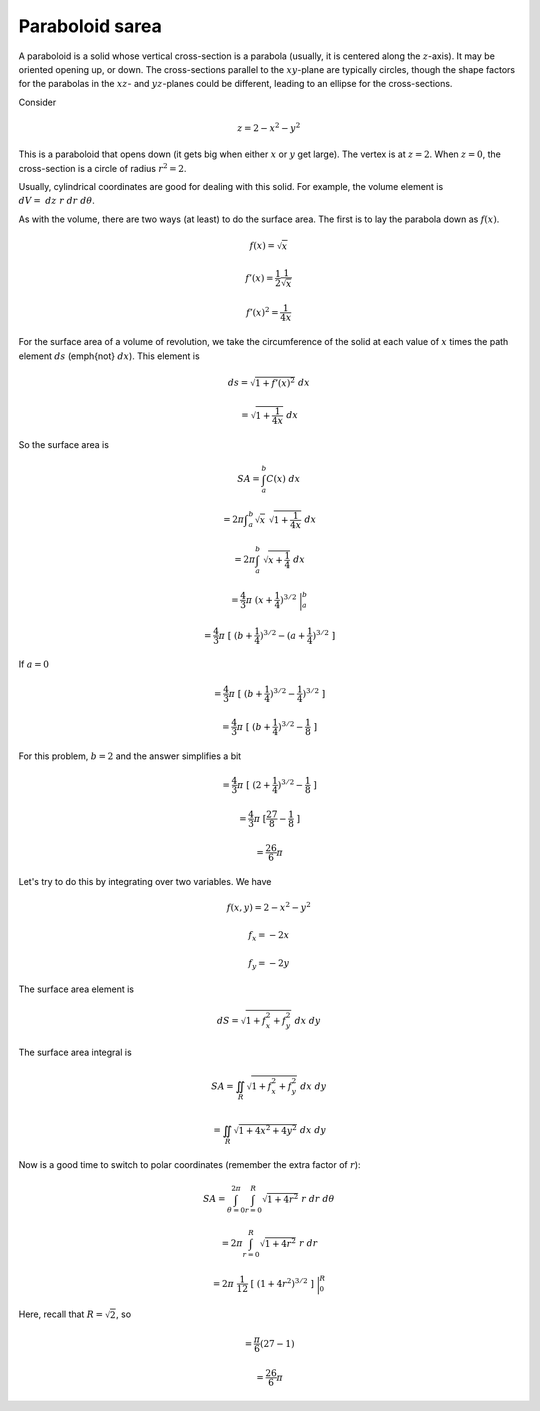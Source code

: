 .. _paraboloid sarea:

################
Paraboloid sarea
################

A paraboloid is a solid whose vertical cross-section is a parabola (usually, it is centered along the :math:`z`-axis).  It may be oriented opening up, or down.  The cross-sections parallel to the :math:`xy`-plane are typically circles, though the shape factors for the parabolas in the :math:`xz`- and :math:`yz`-planes could be different, leading to an ellipse for the cross-sections.

Consider

.. math::

    z = 2 - x^2 - y^2 

This is a paraboloid that opens down (it gets big when either :math:`x` or :math:`y` get large).  The vertex is at :math:`z=2`.  When :math:`z=0`, the cross-section is a circle of radius :math:`r^2=2`.

Usually, cylindrical coordinates are good for dealing with this solid.  For example, the volume element is :math:`dV = \ dz \ r \ dr \ d \theta`.

As with the volume, there are two ways (at least) to do the surface area.  The first is to lay the parabola down as :math:`f(x)`.

.. math::

    f(x) = \sqrt{x} 

    f'(x) = \frac{1}{2} \frac{1}{\sqrt{x}} 

    f'(x)^2 = \frac{1}{4x} 

For the surface area of a volume of revolution, we take the circumference of the solid at each value of :math:`x` times the path element :math:`ds` (\emph{not} :math:`dx`).  This element is

.. math::

    ds = \sqrt{1 + f'(x)^2} \ dx 

    = \sqrt{1 + \frac{1}{4x}} \ dx 

So the surface area is

.. math::

    SA = \int_a^b C(x) \ dx 

    = 2 \pi \int _a^b\sqrt{x} \ \sqrt{1 + \frac{1}{4x}} \ dx 

    = 2 \pi \int_a^b \ \sqrt{x + \frac{1}{4}} \ dx 

    = \frac{4}{3} \pi \ (x + \frac{1}{4})^{3/2} \ \bigg |_a^b 

    = \frac{4}{3} \pi \ [  \ (b + \frac{1}{4})^{3/2} -  (a + \frac{1}{4})^{3/2} \  ] 

If :math:`a=0`

.. math::

    = \frac{4}{3} \pi \ [  \ (b + \frac{1}{4})^{3/2} -  \frac{1}{4})^{3/2} \  ] 

    = \frac{4}{3} \pi \ [  \ (b + \frac{1}{4})^{3/2} -  \frac{1}{8} \  ] 

For this problem, :math:`b=2` and the answer simplifies a bit

.. math::

    = \frac{4}{3} \pi \ [  \ (2 + \frac{1}{4})^{3/2} -  \frac{1}{8} \  ] 

    = \frac{4}{3} \pi \ [ \frac{27}{8} -  \frac{1}{8} \  ] 

    = \frac{26}{6} \pi 

Let's try to do this by integrating over two variables.  We have

.. math::

    f(x,y) = 2 - x^2 - y^2 

    f_x = -2x 

    f_y = -2y 

The surface area element is

.. math::

    dS = \sqrt{1 + f_x^2 + f_y^2} \ dx \ dy 

The surface area integral is

.. math::

    SA = \iint_R \sqrt{1 + f_x^2 + f_y^2} \ dx \ dy 

    = \iint_R \sqrt{1 + 4x^2 + 4y^2} \ dx \ dy 

Now is a good time to switch to polar coordinates (remember the extra factor of :math:`r`):

.. math::

    SA = \int_{\theta = 0}^{2 \pi} \int_{r=0}^{R}  \sqrt{1 + 4r^2} \ r \  dr \ d \theta 

    = 2 \pi  \int_{r=0}^{R}  \sqrt{1 + 4r^2} \ r \  dr  

    = 2 \pi \  \frac{1}{12} \ [ \ (1 + 4r^2)^{3/2} \ ] \ \bigg |_0^R  

Here, recall that :math:`R = \sqrt{2}`, so

.. math::

    = \frac{\pi}{6} ( 27 - 1)  

    = \frac{26}{6} \pi 
